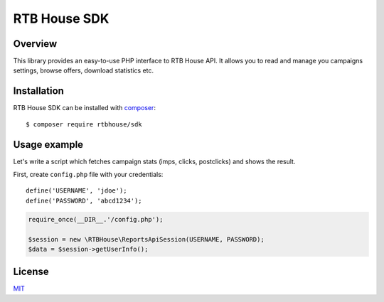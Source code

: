 RTB House SDK
=============

Overview
--------

This library provides an easy-to-use PHP interface to RTB House API. It allows you to read and manage you campaigns settings, browse offers, download statistics etc.


Installation
------------

RTB House SDK can be installed with `composer <https://getcomposer.org/>`_: ::

    $ composer require rtbhouse/sdk


Usage example
-------------

Let's write a script which fetches campaign stats (imps, clicks, postclicks) and shows the result.

First, create ``config.php`` file with your credentials: ::

    define('USERNAME', 'jdoe');
    define('PASSWORD', 'abcd1234');


.. code-block:: php

    require_once(__DIR__.'/config.php');

    $session = new \RTBHouse\ReportsApiSession(USERNAME, PASSWORD);
    $data = $session->getUserInfo();


License
-------

`MIT <http://opensource.org/licenses/MIT/>`_
